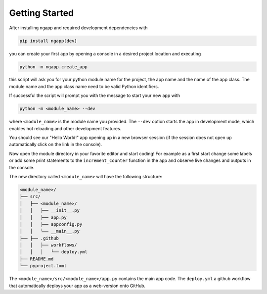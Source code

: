 
Getting Started
===============

After installing ngapp and required development dependencies with

.. code-block:: bash

   pip install ngapp[dev]

you can create your first app by opening a console in a desired project location and executing

.. code-block:: bash

   python -m ngapp.create_app

this script will ask you for your python module name for the project, the app name and the name of the app class. The module name and the app class name need to be valid Python identifiers.

If successful the script will prompt you with the message to start your new app with

.. code-block:: bash

   python -m <module_name> --dev

where ``<module_name>`` is the module name you provided. The ``--dev`` option starts the app in development mode, which enables hot reloading and other development features.

You should see our "Hello World!" app opening up in a new browser session (if the session does not open up automatically click on the link in the console).

Now open the module directory in your favorite editor and start coding! For example as a first start change some labels or add some print statements to the ``increment_counter`` function in the app and observe live changes and outputs in the console.

The new directory called ``<module_name>`` will have the following structure:

.. code-block:: text

   <module_name>/
   ├── src/
   │   ├── <module_name>/
   │   │   ├── __init__.py
   │   │   ├── app.py
   │   │   ├── appconfig.py
   │   │   └── __main__.py
   ├── ├── .github
   │   │   ├── workflows/
   │   │   │   └── deploy.yml
   ├── README.md
   └── pyproject.toml

The ``<module_name>/src/<module_name>/app.py`` contains the main app code. The ``deploy.yml`` a github workflow that automatically deploys your app as a web-version onto GitHub.
